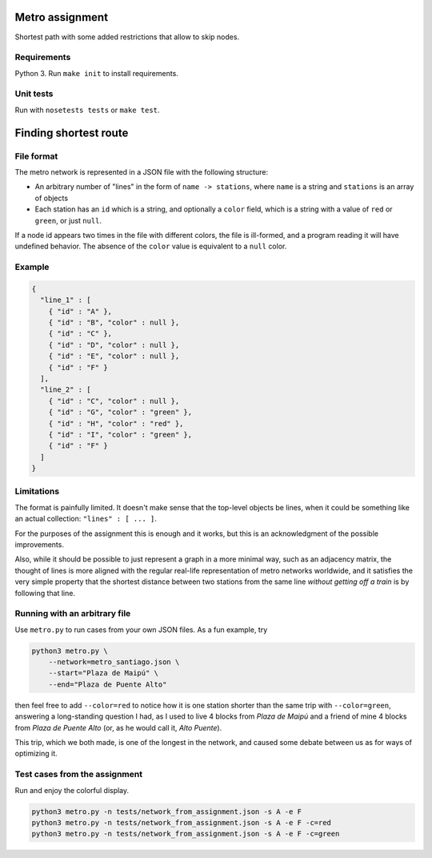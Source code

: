 Metro assignment
================

Shortest path with some added restrictions that allow to skip nodes.

Requirements
------------

Python 3. Run ``make init`` to install requirements.

Unit tests
----------

Run with ``nosetests tests`` or ``make test``.

Finding shortest route
======================

File format
-----------

The metro network is represented in a JSON file with the following structure:

* An arbitrary number of "lines" in the form of ``name -> stations``,
  where ``name`` is a string and ``stations`` is an array of objects
* Each station has an ``id`` which is a string, and optionally a ``color`` field,
  which is a string with a value of ``red`` or ``green``, or just ``null``.

If a node id appears two times in the file with different colors, the file is
ill-formed, and a program reading it will have undefined behavior. The absence
of the ``color`` value is equivalent to a ``null`` color.

Example
-------

.. code-block:: JSON

  {
    "line_1" : [
      { "id" : "A" },
      { "id" : "B", "color" : null },
      { "id" : "C" },
      { "id" : "D", "color" : null },
      { "id" : "E", "color" : null },
      { "id" : "F" }
    ],
    "line_2" : [
      { "id" : "C", "color" : null },
      { "id" : "G", "color" : "green" },
      { "id" : "H", "color" : "red" },
      { "id" : "I", "color" : "green" },
      { "id" : "F" }
    ]
  }

Limitations
-----------

The format is painfully limited. It doesn't make sense that the top-level
objects be lines, when it could be something like an actual collection:
``"lines" : [ ... ]``.

For the purposes of the assignment this is enough and it works, but this
is an acknowledgment of the possible improvements.

Also, while it should be possible to just represent a graph in a more minimal
way, such as an adjacency matrix, the thought of lines is more aligned with
the regular real-life representation of metro networks worldwide, and it
satisfies the very simple property that the shortest distance between two
stations from the same line *without getting off a train* is by following
that line.

Running with an arbitrary file
------------------------------

Use ``metro.py`` to run cases from your own JSON files. As a fun example, try

.. code-block:: BASH

  python3 metro.py \
      --network=metro_santiago.json \
      --start="Plaza de Maipú" \
      --end="Plaza de Puente Alto"

then feel free to add ``--color=red`` to notice how it is one station shorter than
the same trip with ``--color=green``, answering a long-standing question I had,
as I used to live 4 blocks from *Plaza de Maipú* and a friend of mine 4 blocks
from *Plaza de Puente Alto* (or, as he would call it, *Alto Puente*).

This trip, which we both made, is one of the longest in the network, and caused
some debate between us as for ways of optimizing it.

Test cases from the assignment
------------------------------

Run and enjoy the colorful display.

.. code-block:: BASH

  python3 metro.py -n tests/network_from_assignment.json -s A -e F
  python3 metro.py -n tests/network_from_assignment.json -s A -e F -c=red
  python3 metro.py -n tests/network_from_assignment.json -s A -e F -c=green
